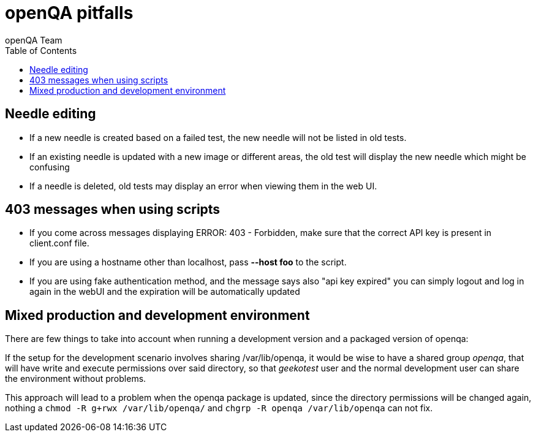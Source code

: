 
= openQA pitfalls
:toc: left
:toclevels: 6
:author: openQA Team

== Needle editing

- If a new needle is created based on a failed test, the new needle
  will not be listed in old tests.
- If an existing needle is updated with a new image or different
  areas, the old test will display the new needle which might be
  confusing
- If a needle is deleted, old tests may display an error when viewing
  them in the web UI.
  
== 403 messages when using scripts

- If you come across messages displaying +ERROR: 403 - Forbidden+, make 
  sure that the correct API key is present in client.conf file. 
- If you are using a hostname other than +localhost+, pass *--host foo* to the script. 
- If you are using fake authentication method, and the message says also "api key expired"
  you can simply logout and log in again in the webUI and the expiration will be automatically
  updated

== Mixed production and development environment

There are few things to take into account when running a development version and
a packaged version of openqa:

If the setup for the development scenario involves sharing +/var/lib/openqa+,
it would be wise to have a shared group _openqa_, that will have write and execute
permissions over said directory, so that _geekotest_ user and the normal development
user can share the environment without problems.

This approach will lead to a problem when the openqa package is updated, since the
directory permissions will be changed again, nothing a `chmod -R g+rwx /var/lib/openqa/`
and `chgrp -R openqa /var/lib/openqa` can not fix.
